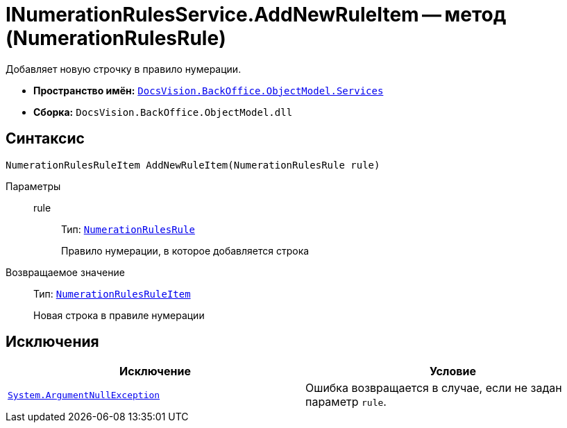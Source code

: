 = INumerationRulesService.AddNewRuleItem -- метод (NumerationRulesRule)

Добавляет новую строчку в правило нумерации.

* *Пространство имён:* `xref:BackOffice-ObjectModel-Services-Entities:Services_NS.adoc[DocsVision.BackOffice.ObjectModel.Services]`
* *Сборка:* `DocsVision.BackOffice.ObjectModel.dll`

== Синтаксис

[source,csharp]
----
NumerationRulesRuleItem AddNewRuleItem(NumerationRulesRule rule)
----

Параметры::
rule:::
Тип: `xref:BackOffice-ObjectModel-NumerationRules:NumerationRulesRule_CL.adoc[NumerationRulesRule]`
+
Правило нумерации, в которое добавляется строка

Возвращаемое значение::
Тип: `xref:BackOffice-ObjectModel-NumerationRules:NumerationRulesRuleItem_CL.adoc[NumerationRulesRuleItem]`
+
Новая строка в правиле нумерации

== Исключения

[cols=",",options="header"]
|===
|Исключение |Условие
|`http://msdn.microsoft.com/ru-ru/library/system.argumentnullexception.aspx[System.ArgumentNullException]` |Ошибка возвращается в случае, если не задан параметр `rule`.
|===
